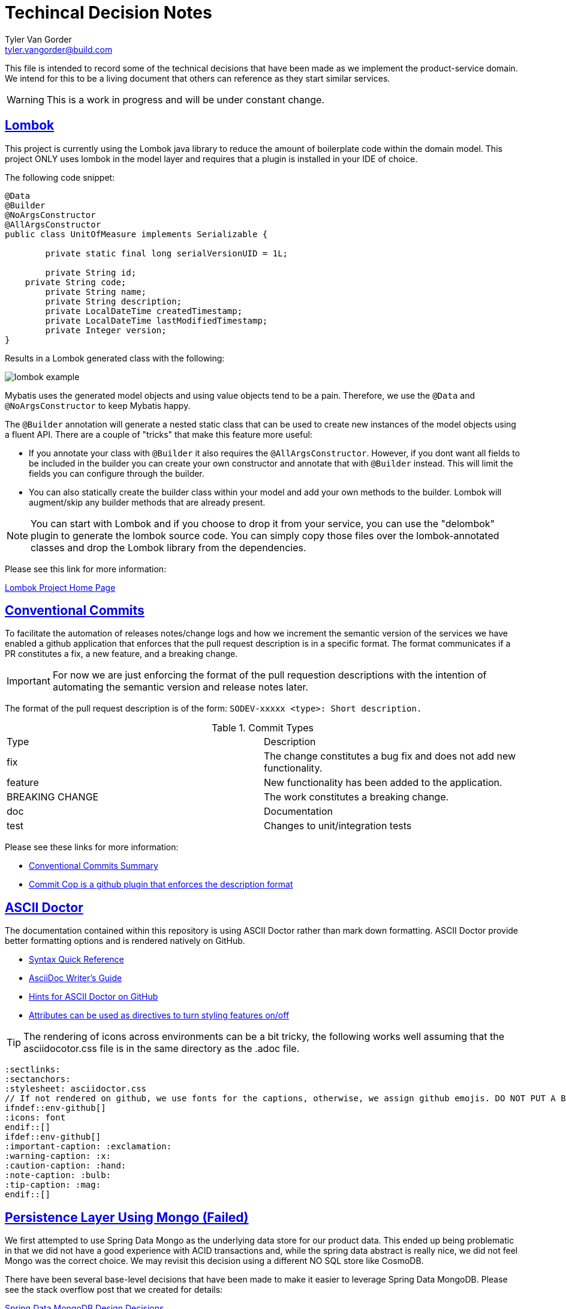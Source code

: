 = Techincal Decision Notes
Tyler Van Gorder <tyler.vangorder@build.com>
:sectlinks:
:sectanchors:
:stylesheet: asciidoctor.css
:imagesdir: ./docs/images
// If not rendered on github, we use fonts for the captions, otherwise, we assign github emojis. DO NOT PUT A BLANK LINE BEFORE THIS, the ICONS don't render.
ifndef::env-github[]
:icons: font
endif::[]
ifdef::env-github[]
:important-caption: :exclamation:
:warning-caption: :x:
:caution-caption: :hand:
:note-caption: :bulb:
:tip-caption: :mag:
endif::[]

This file is intended to record some of the technical decisions that have been made as we implement the product-service domain. We intend for this to be a living document that others can reference as they start similar services.

WARNING: This is a work in progress and will be under constant change.

## Lombok

This project is currently using the Lombok java library to reduce the amount of boilerplate code within the domain model. This project ONLY uses lombok in the model layer and requires that a plugin is installed in your IDE of choice.

The following code snippet:

```java
@Data
@Builder
@NoArgsConstructor
@AllArgsConstructor
public class UnitOfMeasure implements Serializable {

	private static final long serialVersionUID = 1L;

	private String id;
    private String code;
	private String name;
	private String description;
	private LocalDateTime createdTimestamp;
	private LocalDateTime lastModifiedTimestamp;
	private Integer version;
}
```

Results in a Lombok generated class with the following:

image:lombok-example.png[]

Mybatis uses the generated model objects and using value objects tend to be a pain. Therefore, we use the `@Data` and `@NoArgsConstructor` to keep Mybatis happy.

The `@Builder` annotation will generate a nested static class that can be used to create new instances of the model objects using a fluent API. There are a couple of "tricks" that make this feature more useful: 

- If you annotate your class with `@Builder` it also requires the `@AllArgsConstructor`. However, if you dont want all fields to be included in the builder you can create your own constructor and annotate that with `@Builder` instead. This will limit the fields you can configure through the builder.
- You can also statically create the builder class within your model and add your own methods to the builder. Lombok will augment/skip any builder methods that are already present.

NOTE: You can start with Lombok and if you choose to drop it from your service, you can use the "delombok" plugin to generate the lombok source code. You can simply copy those files over the lombok-annotated classes and drop the Lombok library from the dependencies.

Please see this link for more information: 

https://projectlombok.org/[Lombok Project Home Page]


## Conventional Commits

To facilitate the automation of releases notes/change logs and how we increment the semantic version of the services we have enabled a github application that enforces that the pull request description is in a specific format. The format communicates if a PR constitutes a fix, a new feature, and a breaking change.

IMPORTANT: For now we are just enforcing the format of the pull requestion descriptions with the intention of automating the semantic version and release notes later.

The format of the pull request description is of the form: `SODEV-xxxxx <type>: Short description.`
 
.Commit Types
|===
|Type |Description  
|fix |The change constitutes a bug fix and does not add new functionality.
|feature |New functionality has been added to the application.
|BREAKING CHANGE |The work constitutes a breaking change.
|doc |Documentation
|test |Changes to unit/integration tests 
|===

Please see these links for more information:

- https://www.conventionalcommits.org/en/v1.0.0-beta.2/#summary[Conventional Commits Summary]
- https://github.com/zieka/commit-cop[Commit Cop is a github plugin that enforces the description format]

## ASCII Doctor

The documentation contained within this repository is using ASCII Doctor rather than mark down formatting. ASCII Doctor provide better formatting options and is rendered natively on GitHub.

- https://asciidoctor.org/docs/asciidoc-syntax-quick-reference[Syntax Quick Reference]
- https://asciidoctor.org/docs/asciidoc-writers-guide[AsciiDoc Writer's Guide]
- https://gist.github.com/dcode/0cfbf2699a1fe9b46ff04c41721dda74[Hints for ASCII Doctor on GitHub]
- https://asciidoctor.org/docs/user-manual/#attributes[Attributes can be used as directives to turn styling features on/off]

[TIP]
====
The rendering of icons across environments can be a bit tricky, the following works well assuming that the asciidocotor.css file is in the same directory as the .adoc file.
====
[source]
====
 :sectlinks:
 :sectanchors:
 :stylesheet: asciidoctor.css
 // If not rendered on github, we use fonts for the captions, otherwise, we assign github emojis. DO NOT PUT A BLANK LINE BEFORE THIS, the ICONS don't render.
 ifndef::env-github[]
 :icons: font
 endif::[]
 ifdef::env-github[]
 :important-caption: :exclamation:
 :warning-caption: :x:
 :caution-caption: :hand:
 :note-caption: :bulb:
 :tip-caption: :mag:
 endif::[]
====

## Persistence Layer Using Mongo (Failed)

We first attempted to use Spring Data Mongo as the underlying data store for our product data. This ended up being problematic in that we did not have a good experience with ACID transactions and, while the spring data abstract is really nice, we did not feel Mongo was the correct choice. We  may revisit this decision using a different NO SQL store like CosmoDB.

There have been several base-level decisions that have been made to make it easier to leverage Spring Data MongoDB. Please see the stack overflow post that we created for details: 

https://stackoverflow.com/questions/54338496/spring-data-models-abstract-base-classes-with-lombok[Spring Data MongoDB Design Decisions]

The following are useful links to help clarify the difference between Spring Data vs something like mybatis-spring. Many of the low-level data access concerns are abstracted away by Spring Data:

- https://spring.io/projects/spring-data[Spring Data Overview]
- https://docs.spring.io/spring-data/mongodb/docs/2.1.4.RELEASE/reference/html/#repositories[Core Spring Data Concepts]
- https://docs.spring.io/spring-data/mongodb/docs/2.1.4.RELEASE/reference/html/#mapping-chapter[Spring Data Object Mapping]
- https://docs.spring.io/spring-data/mongodb/docs/2.1.4.RELEASE/reference/html/#mongo-template.id-handling[ID Handling In Mongo]
- https://docs.spring.io/spring-data/mongodb/docs/2.1.4.RELEASE/reference/html/#projections[Projections]
- https://docs.spring.io/spring-data/mongodb/docs/2.1.4.RELEASE/reference/html/#auditing[Spring Data Auditing Support]
- https://docs.spring.io/spring-data/mongodb/docs/2.1.4.RELEASE/reference/html/#mongo.repositories[Mongo DB Repository Details]
- https://docs.spring.io/spring-data/mongodb/docs/2.1.4.RELEASE/reference/html/#mongodb.repositories.queries.json-based[Using JSON Expressions For Repository Query Methods]

[IMPORTANT]
====
If you are not familar with Spring Data, I highly recommend that you read ALL of the links listed above.
====

== Spring Data JDBC (Promising, but still not quite there)

We attempted to switch to Spring Data JDBC, which uses the same metaphores for persistence as the Spring Data Mongo. The different being that it maps the Repository using a relational database.

[IMPORTANT]
====
This is NOT the same thing as Spring Data JPA/Hibernate. This is a much simplier approach to persistence.
====

This project is fairly new and while it is promising, it was lacking features like optimistic record locking. We actually have met with and talked to the lead of this project and it sounds like the project is resource constrained. As much as it would be a good choice, it feels like it might still be a couple years away from production use.

== Spring Data Commons + Mybatis

The project is currently using a hybrid customization to get us up and running quickly. The Spring Data Commons library is the library that is used as the base for all of the Spring Data derivitives. It provides capabilities for tracking auditing columns and reflective access to a version property.

We are still using Mybatis as the primary mechanism for writing and mapping database queries to our Java objet model.

The `DataAccessHelper` merges the annotation-driven functionality provided by spring-data-commons with Mybatis Function references that are used to do insert, update, and delete operations. This helper provides: 

* A method to intergate a Java model object to determine if it should be inserted/updated. The strategy used for this logic does NOT require any calls to the database but relies on the following:
. If the model object has a numeric property annoatated with `@Version` and that property is null, the model object is considered "new".
. If the model object has a property annotated with `@Id` and that property is null, the model object is considered "new".
. If the model object implements "Persistable", there is a method that can be implemented to customize the "isNew" logic.
* A method to save an entity object, passing the entity and two function references to an "insert" and "update" method. The methods are defined via Mybatis mappers. This method will determine if the entity is new and either call insert or update.

IMPORTANT: This method will manage the record version of an entity, if one is present on the model. It will also enforce optimistic record locking using the version property. This requires the mybatis insert/update to correctly use the version column.

* A method to delete an entity that will also enforce optimistic record locking if the entity has a version property.

== Data Model vs Domain Model

A "perfect" design would create a domain model that does not have any additional attributes used for persisting the model to the underlying data store. In practice, this results in a large amount of duplication and marshalling between the data and domain model.

This project uses a single domain/data model which means that the persistence attributes are mixed into the domain model. We felt this was a needed compromise to allow the implementation to be changed quickly. 

IMPORTANT: The model project has a dependency on the spring-data projects so that the model can be correctly annotated with persistence hints. We try to minimize the amount of spring-data infrastructure within the model.

== Events

This project will emit events as the models are manipulated through the APIs. The events will be published as to "topics" within a messaging broker and allow one or more downstream consumers to listen and consume those events. This service will act as the "source of truth" of product data to all downstream, transactional systems.

The need to emit events is also considered when building the APIs and we are making decisions to help scope the changed.

NOTE: As an example of how this might impact the implementation, consider the taxonomy hierarchy. The hierarchy consists of a category tree and to limit the scope and complexity, the categories, once placed within the hierarchy are immutable (they cannot be moved to some other place in the hierarchy)

== Domain-Driven-Design

This project is using domain driven design to help scope what entities are aggregate roots, aggregates, and references. This may, at first, appear to be  bit confusing, but using disipline when defining the model makes it clear where one entity begins and another ends.

== Functional Seperation of Concerns 

This application provides a REST API that can be consumed by multiple downstream clients. Additionally, this service also provides messaging infrastructure that allows downstream clients to subscribe to domain events emitted from this service. There is also a real need to allow this service to rapidly evolve as it is developed and more features are defined within the product domain.

NOTE: Separation of concerns (SoC) is a design principle for separating a computer program into distinct sections, such that each section addresses a separate concern.

This service has been separated into three layers (but you may want a 4th optional layer) to separate the functional concerns. The decision to use 3 or 4 layers can be made on a case-by-case basis within the same domain service. 

=== Rest Controller Layer

The controller layer handles the mapping from the transport/protocal layer (in this case REST over HTTP) into the service layer. This layer relies heavily on Spring's REST MVC framework to marshal those requests into strongly-typed domain objects that are used as input/outputs to the services. The REST framework also handles marshaling errors into a standard responses.

=== Service Layer

The service layer is where the primary domain business logic is encapsulated. Each service is defined as an interface/implementation pair where the implementation can have one or more dependencies on repository interfaces from the same business domain. Additionally the service implementation may require calls to other domains that manifest as service interface dependencies. All cross-domain aggregation will occur in the service layer by injecting other domain-level services.

It is also the service layer that should emit any business domain events.

=== Data Access Layer & Mybatis/Repositories.


IMPORTANT: If the service layer is orchestrating multiple calls to the database via repository calls and there is a need to use transaction/caching annotations, the scope of those cross-cutting concerns is at the service level. A developer must be careful when introducing transactions at the service level if that service makes external web service calls. You generally do not want to perform third-party calls in the scope of a database transaction.  

There are two ways to address the above concern: Either introduce a data access/implementation pair and use that as the aggregation point with cross-cutting concerns OR use a transaction template to insure the calls to the external service are performed outside of the transaction. 

A developer must make the correct decision for each use case and its OK to mix both approaches in a single service, just make it clear in your documentation if you have something complex.